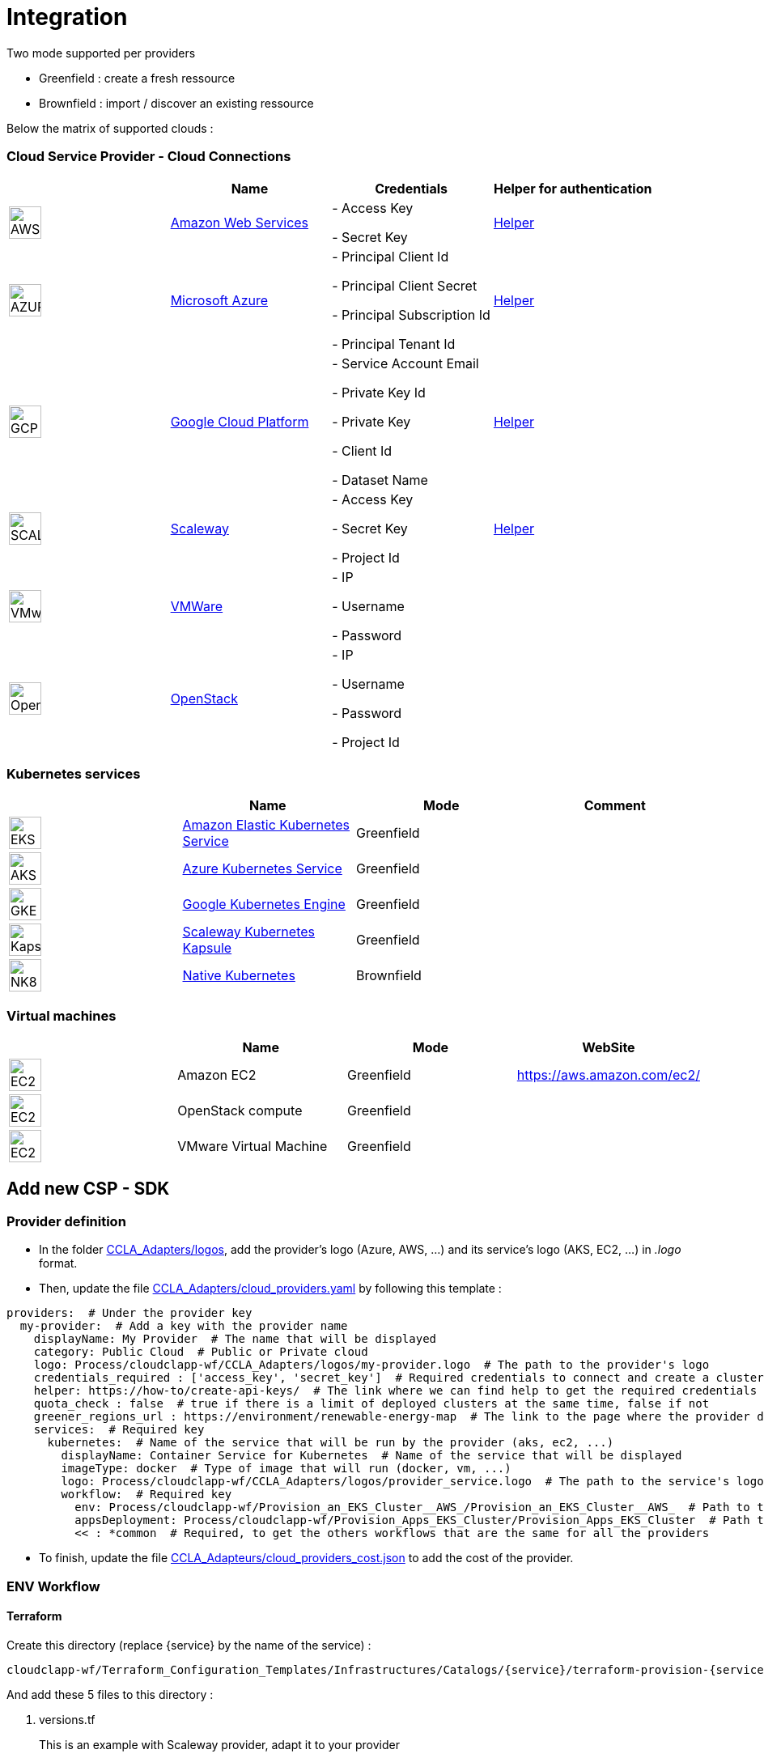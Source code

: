 = Integration =
ifndef::imagesdir[:imagesdir: images/]

Two mode supported per providers

* Greenfield : create a fresh ressource

* Brownfield : import / discover an existing ressource

Below the matrix of supported clouds :

=== Cloud Service Provider - Cloud Connections

[cols="1,1,1,1"]
|===
| |Name|Credentials|Helper for authentication

|image:providers/AWS.png[AWS,40]
|https://aws.amazon.com/eks/[Amazon Web Services,window=_blank]
|
- Access Key

- Secret Key
|https://docs.aws.amazon.com/IAM/latest/UserGuide/security-creds.html[Helper,,window=_blank]

|image:providers/AZURE.png[AZURE,40]
|https://azure.microsoft.com/[Microsoft Azure,window=_blank]
|
- Principal Client Id

- Principal Client Secret

- Principal Subscription Id

- Principal Tenant Id
|https://docs.microsoft.com/en-us/azure/active-directory/develop/howto-create-service-principal-portal[Helper,,window=_blank]

|image:providers/GCP.png[GCP,40]
|https://cloud.google.com/[Google Cloud Platform,window=_blank]
|
- Service Account Email

- Private Key Id

- Private Key

-  Client Id

- Dataset Name

|https://cloud.google.com/docs/security/compromised-credentials[Helper,,window=_blank]

|image:providers/SCALEWAY.png[SCALEWAY,40]
|https://www.scaleway.com/[Scaleway,window=_blank]
|
- Access Key

- Secret Key

- Project Id

|https://www.scaleway.com/en/docs/identity-and-access-management/iam/how-to/create-api-keys/[Helper,,window=_blank]

|image:providers/VMWARE.png[VMware,40]
|https://www.vmware.com/[VMWare,window=_blank]
|
- IP

- Username

- Password

|

|image:providers/OPENSTACK.png[OpenStack,40]
|https://www.openstack.org/[OpenStack,window=_blank]
|
- IP

- Username

- Password

- Project Id

|
|===

=== Kubernetes services ===

[cols="1,1,1,1"]
|===
| |Name|Mode|Comment

|image:providers/EKS.png[EKS,40]
|https://aws.amazon.com/eks/[Amazon Elastic Kubernetes Service,window=_blank]
|Greenfield
|

|image:providers/AKS.png[AKS,40]
|https://azure.microsoft.com/en-us/products/kubernetes-service/[Azure Kubernetes Service,window=_blank]
|Greenfield
|

|image:providers/GKE.png[GKE,40]
|https://cloud.google.com/kubernetes-engine[Google Kubernetes Engine,window=_blank]
|Greenfield
|

|image:providers/Kapsule.png[Kapsule,40]
|https://www.scaleway.com/en/kubernetes-kapsule/[Scaleway Kubernetes Kapsule,window=_blank]
|Greenfield
|

|image:providers/NK8.png[NK8,40]
|https://kubernetes.io[Native Kubernetes,window=_blank]
|Brownfield
|

|===

=== Virtual machines ===

[cols="1,1,1,1"]
|===
| |Name|Mode|WebSite

|image:providers/EC2.png[EC2,40]
|Amazon EC2
|Greenfield
|https://aws.amazon.com/ec2/

|image:providers/vm.png[EC2,40]
|OpenStack compute
|Greenfield
|

|image:providers/vm.png[EC2,40]
|VMware Virtual Machine
|Greenfield
|

|===

== Add new CSP - SDK ==

=== Provider definition ===

* In the folder https://github.com/ubiqube/cloudclapp-wf/tree/master/CCLA_Adapters/logos[CCLA_Adapters/logos],
add the provider's logo (Azure, AWS, ...) and its service's logo (AKS, EC2, ...) in _.logo_ format.

* Then, update the file https://github.com/ubiqube/cloudclapp-wf/tree/master/CCLA_Adapters/cloud_providers.yml[CCLA_Adapters/cloud_providers.yaml] by following this template :

[source, yaml]
----
providers:  # Under the provider key
  my-provider:  # Add a key with the provider name
    displayName: My Provider  # The name that will be displayed
    category: Public Cloud  # Public or Private cloud
    logo: Process/cloudclapp-wf/CCLA_Adapters/logos/my-provider.logo  # The path to the provider's logo
    credentials_required : ['access_key', 'secret_key']  # Required credentials to connect and create a cluster
    helper: https://how-to/create-api-keys/  # The link where we can find help to get the required credentials
    quota_check : false  # true if there is a limit of deployed clusters at the same time, false if not
    greener_regions_url : https://environment/renewable-energy-map  # The link to the page where the provider displays its actions for the environment
    services:  # Required key
      kubernetes:  # Name of the service that will be run by the provider (aks, ec2, ...)
        displayName: Container Service for Kubernetes  # Name of the service that will be displayed
        imageType: docker  # Type of image that will run (docker, vm, ...)
        logo: Process/cloudclapp-wf/CCLA_Adapters/logos/provider_service.logo  # The path to the service's logo
        workflow:  # Required key
          env: Process/cloudclapp-wf/Provision_an_EKS_Cluster__AWS_/Provision_an_EKS_Cluster__AWS_  # Path to the environment creation workflow (example here with EKS)
          appsDeployment: Process/cloudclapp-wf/Provision_Apps_EKS_Cluster/Provision_Apps_EKS_Cluster  # Path to the application deployment workflow (example here with EKS)
          << : *common  # Required, to get the others workflows that are the same for all the providers
----

* To finish, update the file https://github.com/ubiqube/cloudclapp-wf/blob/master/CCLA_Adapters/cloud_providers_cost.json[CCLA_Adapteurs/cloud_providers_cost.json]
to add the cost of the provider.

=== ENV Workflow ===

==== Terraform ====

Create this directory (replace {service} by the name of the service) :

----
cloudclapp-wf/Terraform_Configuration_Templates/Infrastructures/Catalogs/{service}/terraform-provision-{service}-cluster/
----

And add these 5 files to this directory :

. versions.tf
+
This is an example with Scaleway provider, adapt it to your provider
+
[source, hcl-terraform]
----
terraform {
  required_providers {
    scaleway = {
      source  = "scaleway/scaleway"
    }
  }
  required_version = ">= 0.13"
}
----

. {service}-cluster.tf
+
Example of name : _kapsule-cluster.tf_
+
Fill this file as per the provider documentation to create a cluster

. terraform.tfvars
+
This file contains the variable labels needed to create a cluster
+
e.g. :
+
[source, hcl-terraform]
----
access_key = ""
secret_key = ""
----

. variable.tf
+
This file contains the variable description
+
e.g. :
+
[source, hcl-terraform]
----
variable "access_key" {
  description = "Access Key"
}
variable "secret_key" {
  description = "Secret Key"
}
----

. output.tf
+
This file contains the variable that you want to retrieve once the cluster is created
+
e.g. (adapt it to the provider):
+
[source, hcl-terraform]
----
output "kubernetes_cluster_name" {
  value = scaleway_k8s_cluster.default.name
}
----

==== Creation Workflow ====

Create a workflow with at least these variables :

|===
|Name |Syntax |Details

|Available regions
|{provider}_region
|List of available regions to deploy the cluster.

|Access key, Secret key, ...
|No specific syntax required
|Any credential required to create the cluster (one variable per field)

|Use organisation credentials
|use_org_cloud_credentials
|Checkbox (boolean) to use organisational credentials or specific ones

|Deploy Prometheus and Grafana
|No specific syntax required
|Checkbox (boolean) to deploy Prometheus and Grafana with the cluster's creation

|Demo Environment
|is_demo_env
|Specify if it's a real environment or not (a fake instance of the cluster is created).
|===

Add these processes :

. New fresh ENV
. Tear Down
. Get Status
. Deploy Prometheus and Grafana
. Tear Down Prometheus and Grafana

Tasks for each process :

. New fresh ENV
.. https://github.com/ubiqube/cloudclapp-wf/blob/master/Provision_an_Kapsule_Cluster__Scaleway_/Process_Provision_New_Fresh_ENV/Tasks/Task_Create_TF_Workspace.py[Create TF Workspace]
* Call the __create_workspace()__ function from the SDK

.. https://github.com/ubiqube/cloudclapp-wf/blob/master/Provision_an_Kapsule_Cluster__Scaleway_/Process_Provision_New_Fresh_ENV/Tasks/Task_Set_TF_Variables_values.py[Set TF Variables values]
* Define variables to add to the context
* Check for organisation credentials
* Call __set_variables()__ and __set_tags()__ functions from the SDK

.. https://github.com/ubiqube/cloudclapp-wf/blob/master/Provision_an_Kapsule_Cluster__Scaleway_/Process_Provision_New_Fresh_ENV/Tasks/Task_Initialize_TF_Workspace.py[Initialize TF Workspace]
* Call __initialize_workspace()__ function from the SDK

.. https://github.com/ubiqube/cloudclapp-wf/blob/master/Provision_an_Kapsule_Cluster__Scaleway_/Process_Provision_New_Fresh_ENV/Tasks/Task_Provision_Kapsule_cluster.py[Provision cluster]
* Call __provision_cluster()__ function from the SDK

.. https://github.com/ubiqube/cloudclapp-wf/blob/master/Provision_an_Kapsule_Cluster__Scaleway_/Process_Provision_New_Fresh_ENV/Tasks/Task_Create_Kapsule_cluster_Managed_Entity.py[Create Managed Entity]
* Call __create_cluster_me()__ function from the SDK

.. https://github.com/ubiqube/cloudclapp-wf/blob/master/Provision_an_Kapsule_Cluster__Scaleway_/Process_Provision_New_Fresh_ENV/Tasks/Task_Deploy_Prometheus_and_Grafana.py[Deploy Prometheus and Grafana]
* Check if Prometheus and Grafana needs to be deployed
* Deploy them if needed

.. https://github.com/ubiqube/cloudclapp-wf/blob/master/Provision_an_Kapsule_Cluster__Scaleway_/Process_Provision_New_Fresh_ENV/Tasks/Task_Trigger_Compliance_Scan.py[Trigger Compliance Scan]
* Run a compliance scan on the cluster

. Tear down
.. https://github.com/ubiqube/cloudclapp-wf/blob/master/Provision_an_Kapsule_Cluster__Scaleway_/Process_Tear_Down/Tasks/Task_Teardown_Prometheus_and_Grafana.py[Tear Down Prometheus and Grafana]
* Check if Prometheus and Grafana are already deployed
* Undeploy them if they are

.. https://github.com/ubiqube/cloudclapp-wf/blob/master/Provision_an_Kapsule_Cluster__Scaleway_/Process_Tear_Down/Tasks/Task_Terminate_Kapsule_cluster.py[Terminate cluster]
* Check if any application is running on the cluster
* If there is none, call __terminate()__ function from the SDK

.. https://github.com/ubiqube/cloudclapp-wf/blob/master/Provision_an_Kapsule_Cluster__Scaleway_/Process_Tear_Down/Tasks/Task_Delete_Kapsule_cluster_managed_entity.py[Delete Managed Entity]
* Check if any ME is created
* If there is one, call __delete_me()__ function from the SDK

. Get Status
.. https://github.com/ubiqube/cloudclapp-wf/blob/master/Provision_an_Kapsule_Cluster__Scaleway_/Process_Get_Status/Tasks/Task_Get_Cluster_Status.py[Get cluster status]
* Call __get_status()__ function from the SDK

. Deploy Prometheus and Grafana
.. https://github.com/ubiqube/cloudclapp-wf/blob/master/Provision_an_Kapsule_Cluster__Scaleway_/Process_Deploy_Prometheus_and_Grafana/Tasks/Task_Deploy_Prometheus_and_Grafana.py[Deploy Prometheus and Grafana]
* Check if Prometheus and Grafana are already deployed
* If not, deploy them

. Tear Down Prometheus and Grafana
.. https://github.com/ubiqube/cloudclapp-wf/blob/master/Provision_an_Kapsule_Cluster__Scaleway_/Process_Teardown_Prometheus_and_Grafana/Tasks/Task_Teardown_Prometheus_and_Grafana.py[Tear Down Prometheus and Grafana]
* Check if Prometheus and Grafana are already deployed
* If yes, undeploy them

==== SDK ====

==== cloud_sdk ====
In the file https://github.com/ubiqube/cloudclapp-wf/blob/master/cloud_sdk/cloud.py[cloud_sdk/cloud.py],
create a new class for the provider. Add these methods :

* https://github.com/ubiqube/cloudclapp-wf/blob/497ea7f27a5660ca4da12ac1266fc9ae6e412b17/cloud_sdk/cloud.py#L1640[\__init__]
** Initialize the object and set some variables

* https://github.com/ubiqube/cloudclapp-wf/blob/497ea7f27a5660ca4da12ac1266fc9ae6e412b17/cloud_sdk/cloud.py#L1657[load_context]
** Load credentials into the context

* https://github.com/ubiqube/cloudclapp-wf/blob/497ea7f27a5660ca4da12ac1266fc9ae6e412b17/cloud_sdk/cloud.py#L1664[set_variables]
** Set the variables for terraform

* https://github.com/ubiqube/cloudclapp-wf/blob/497ea7f27a5660ca4da12ac1266fc9ae6e412b17/cloud_sdk/cloud.py#L1724[create_cluster_me]
** Create a new Managed Entity and set variables

* https://github.com/ubiqube/cloudclapp-wf/blob/497ea7f27a5660ca4da12ac1266fc9ae6e412b17/cloud_sdk/cloud.py#L1837[get_status]
** Ping or curl the cluster to know its state

* https://github.com/ubiqube/cloudclapp-wf/blob/497ea7f27a5660ca4da12ac1266fc9ae6e412b17/cloud_sdk/cloud.py#L1856[setup_kubectl_env_variable]
** Set environment variable

==== Compliance scan ====

In the file https://github.com/ubiqube/cloudclapp-wf/blob/master/Compliance_Scan/Process_Launch_Scan/Tasks/Task_Launch_Scan.py[Task_Launch_Scan.py],
update the functions __set_benchmark_report()__ and __run_compliance_scan()__ to add the provider.

If the provider has any mapping with CIS standard, complete these files :

* https://github.com/ubiqube/cloudclapp-wf/blob/master/Compliance_Scan/Mapping_files/CIS_providers.yaml[CIS_providers.yaml]
* https://github.com/ubiqube/cloudclapp-wf/blob/master/Compliance_Scan/Mapping_files/CIS_standards.yaml[CIS_standards.yaml]
* Add the benchmark in this directory : https://github.com/ubiqube/cloudclapp-wf/tree/master/Compliance_Scan/CIS_Benchmarks_Reports[CIS_Benchmark_Reports]

==== Status ====

Complete the https://github.com/openmsa/Adapters/blob/master/adapters/kubernetes_generic/polld/kubernetes_generic_poll.php[kubernetes_generic_poll.php] file by adding the provider, to be able to see the cluster's status on cloudclapp.

=== APP Workflow ===

==== Terraform ====

Create this directory (replace {provider} and {service} by their respective name) :

----
https://github.com/ubiqube/cloudclapp-wf/tree/master/Terraform_Configuration_Templates/Applications/Catalogs/{provider}/terraform_provision_apps_{service}_cluster
----

And add these 5 files to this directory :

. https://github.com/ubiqube/cloudclapp-wf/blob/master/Terraform_Configuration_Templates/Applications/Catalogs/scw/terraform_provision_apps_kapsule_cluster/app.tf[app.tf]
+
Define the specifications of the application to deploy

. https://github.com/ubiqube/cloudclapp-wf/blob/master/Terraform_Configuration_Templates/Applications/Catalogs/scw/terraform_provision_apps_kapsule_cluster/kubernetes.tf[kubernetes.tf]
+
Define where the application will run

. https://github.com/ubiqube/cloudclapp-wf/blob/master/Terraform_Configuration_Templates/Applications/Catalogs/scw/terraform_provision_apps_kapsule_cluster/secrets.tf[secrets.tf]
+
Create a kubernetes secret

. https://github.com/ubiqube/cloudclapp-wf/blob/master/Terraform_Configuration_Templates/Applications/Catalogs/scw/terraform_provision_apps_kapsule_cluster/terraform.tfvars[terraform.tfvars]
+
Declare the variables

. https://github.com/ubiqube/cloudclapp-wf/blob/master/Terraform_Configuration_Templates/Applications/Catalogs/scw/terraform_provision_apps_kapsule_cluster/variables.tf[variables.tf]
+
Give a description to the variables

==== Workflow Creation ====

Create a workflow with at least these variables :

|===
|Name |Syntax |Details

|Deployment name
|No specific syntax required
|Name of the deployment

|Deployment description
|No specific syntax required
|Description of the deployment

|Use private DockerHub
|use_private_docker
|True if private docker is used, False if not

|Cluster ME
|env_infrastructure_me
|Managed Entity on which deploy the application

|Application name
|apps_to_deploy.0.app_name
|Name of the application to deploy

|Image name
|apps_to_deploy.0.app_image
|Name of the image that will be deployed

|Image description
|apps_to_deploy.0.short_description
|Short description of the image

|App version
|apps_to_deploy.0.version
|Version of the application

|Replicas
|apps_to_deploy.0.app_replicas
|Number of replicas for the application

|Application logo
|apps_to_deploy.0.logo_url
|Logo of the deployed application

|Application port
|apps_to_deploy.0.app_port
|Port that the application is listening on

|Node port
|apps_to_deploy.0.app_node_port
|Port that is open in the node

|Application access
|apps_to_deploy.0.app_access
|Address to access to the application

|Environment variable name
|apps_to_deploy.0.vars.0.name
|Name of an environment variable

|Environment variable value
|apps_to_deploy.0.vars.0.val
|Value of an environment variable

|Namespace name
|app_namespace
|Name of the namespace
|===

Add these processes :

. New APP Deployment
. Tear Down APP
. Pause Deployment
. Resume Deployment

Tasks for each process :

. New APP Deployment
.. https://github.com/ubiqube/cloudclapp-wf/blob/master/Provision_Apps_Kapsule_Cluster/Process_New_APP_Deployment/Tasks/Task_Create_TF_Worksapce.py[Create TF Workspace]
* Define variables to add to the context
* Call the __create_workspace()__ function from the SDK

.. https://github.com/ubiqube/cloudclapp-wf/blob/master/Provision_Apps_Kapsule_Cluster/Process_New_APP_Deployment/Tasks/Task_Set_variables_values.py[Set variables values]
* Check docker credentials if it's used
* Call __set_variables()__ function from the SDK

.. https://github.com/ubiqube/cloudclapp-wf/blob/master/Provision_Apps_Kapsule_Cluster/Process_New_APP_Deployment/Tasks/Task_Initialize_TF_Workspace.py[Initialize TF Workspace]
* Call __initialize_workspace()__ function from the SDK

.. https://github.com/ubiqube/cloudclapp-wf/blob/master/Provision_Apps_Kapsule_Cluster/Process_New_APP_Deployment/Tasks/Task_Provision_application.py[Provision Application]
* Check if the cluster is running
* If it is, call __provision_app()__ function from the SDK

. Tear Down APP
.. https://github.com/ubiqube/cloudclapp-wf/blob/master/Provision_Apps_Kapsule_Cluster/Process_Tear_Down_APP/Tasks/Task_Terminate_Application_instance.py[Terminate Application instance]
* Call __terminate()__ function from the SDK

. Pause Deployment
.. https://github.com/ubiqube/cloudclapp-wf/blob/master/Provision_Apps_Kapsule_Cluster/Process_Pause_Deployment/Tasks/Task_Pause_Deployment.py[Pause Deployment]
* Call __pause_main()__ function from the SDK

. Resume Deployment
.. https://github.com/ubiqube/cloudclapp-wf/blob/master/Provision_Apps_Kapsule_Cluster/Process_Resume_Deployment/Tasks/Task_Resume_Deployment.py[Resume Deployment]
* Call __provision_app()__ function from the SDK

==== SDK ====

==== cloud_sdk ====

In the file https://github.com/ubiqube/cloudclapp-wf/blob/master/cloud_sdk/app.py[cloud_sdk/app.py],
create a new class for the provider. Add these methods :

* https://github.com/ubiqube/cloudclapp-wf/blob/master/cloud_sdk/app.py#L775[\__init__]
** Initialize the object and set some variables

* https://github.com/ubiqube/cloudclapp-wf/blob/master/cloud_sdk/app.py#L782[set_variables]
** Retrieve variables from context

* https://github.com/ubiqube/cloudclapp-wf/blob/master/cloud_sdk/app.py#L785[set_env_context]
** Add the cluster ip to the context

* https://github.com/ubiqube/cloudclapp-wf/blob/master/cloud_sdk/app.py#L790[provision_app]
** Set the variables for terraform
** Deploy the application

To use the node port, update the function https://github.com/ubiqube/cloudclapp-wf/blob/master/cloud_sdk/app.py#L102[set_variables_main] by adding the provider
